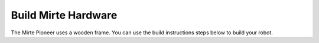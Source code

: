 Build Mirte Hardware
####################

The Mirte Pioneer uses a wooden frame. You can use the build instructions
steps below to build your robot.

.. tabs::

   .. group-tab:: Mirte PCB

      .. image:: ../../_images/build_instructions/pcb/0_step0.png
         :width: 600

      .. image:: ../../_images/build_instructions/pcb/0_step1.png
         :width: 600

      .. image:: ../../_images/build_instructions/pcb/1_step0.png
         :width: 600

      .. image:: ../../_images/build_instructions/pcb/1_step1.png
         :width: 600

      .. image:: ../../_images/build_instructions/pcb/1_step2.png
         :width: 600

      .. image:: ../../_images/build_instructions/pcb/2_step0.png
         :width: 600

      .. image:: ../../_images/build_instructions/pcb/2_step1.png
         :width: 600

      .. image:: ../../_images/build_instructions/pcb/2_step2.png
         :width: 600

      .. image:: ../../_images/build_instructions/pcb/2_step3.png
         :width: 600

      .. image:: ../../_images/build_instructions/pcb/2_step4.png
         :width: 600

      .. image:: ../../_images/build_instructions/pcb/2_step5.png
         :width: 600

      .. image:: ../../_images/build_instructions/pcb/3_step0.png
         :width: 600

      .. image:: ../../_images/build_instructions/pcb/3_step1.png
         :width: 600

      .. image:: ../../_images/build_instructions/pcb/4_step0.png
         :width: 600

      .. image:: ../../_images/build_instructions/pcb/4_step1.png
         :width: 600

      .. image:: ../../_images/build_instructions/pcb/4_step2.png
         :width: 600

      .. image:: ../../_images/build_instructions/pcb/5_step0.png
         :width: 600

      .. image:: ../../_images/build_instructions/pcb/5_step1.png
         :width: 600

      .. image:: ../../_images/build_instructions/pcb/6_step0.png
         :width: 600

      .. image:: ../../_images/build_instructions/pcb/6_step1.png
         :width: 600

      .. image:: ../../_images/build_instructions/pcb/6_step2.png
         :width: 600

      .. image:: ../../_images/build_instructions/pcb/6_step3.png
         :width: 600

      .. image:: ../../_images/build_instructions/pcb/7_step0.png
         :width: 600

      .. image:: ../../_images/build_instructions/pcb/7_step1.png
         :width: 600

      .. image:: ../../_images/build_instructions/pcb/8_step0.png
         :width: 600

      .. image:: ../../_images/build_instructions/pcb/8_step1.png
         :width: 600

      .. image:: ../../_images/build_instructions/pcb/9_step0.png
         :width: 600

      .. image:: ../../_images/build_instructions/pcb/9_step1.png
         :width: 600

      .. image:: ../../_images/build_instructions/pcb/9_step2.png
         :width: 600

      .. image:: ../../_images/build_instructions/pcb/10_step0.png
         :width: 600

      .. image:: ../../_images/build_instructions/pcb/10_step1.png
         :width: 600

      .. image:: ../../_images/build_instructions/pcb/11_step0.png
         :width: 600

      .. image:: ../../_images/build_instructions/pcb/11_step1.png
         :width: 600

      .. image:: ../../_images/build_instructions/pcb/11_step2.png
         :width: 600

      .. image:: ../../_images/build_instructions/pcb/11_step3.png
         :width: 600

      .. image:: ../../_images/build_instructions/pcb/12_step0.png
         :width: 600

      .. image:: ../../_images/build_instructions/pcb/12_step1.png
         :width: 600

      .. image:: ../../_images/build_instructions/pcb/13_step0.png
         :width: 600

      .. image:: ../../_images/build_instructions/pcb/13_step1.png
         :width: 600

      .. image:: ../../_images/build_instructions/pcb/13_step2.png
         :width: 600

      .. image:: ../../_images/build_instructions/pcb/14_step0.png
         :width: 600

      .. image:: ../../_images/build_instructions/pcb/14_step1.png
         :width: 600

      .. image:: ../../_images/build_instructions/pcb/15_step0.png
         :width: 600

      .. image:: ../../_images/build_instructions/pcb/15_step1.png
         :width: 600

      .. image:: ../../_images/build_instructions/pcb/16_step0.png
         :width: 600

   .. group-tab:: Breadboard (Pico as example)

      .. image:: ../../_images/build_instructions/breadboard/0_step0.png
         :width: 600

      .. image:: ../../_images/build_instructions/breadboard/0_step1.png
         :width: 600

      .. image:: ../../_images/build_instructions/breadboard/1_step0.png
         :width: 600

      .. image:: ../../_images/build_instructions/breadboard/1_step1.png
         :width: 600

      .. image:: ../../_images/build_instructions/breadboard/1_step2.png
         :width: 600

      .. image:: ../../_images/build_instructions/breadboard/2_step0.png
         :width: 600

      .. image:: ../../_images/build_instructions/breadboard/2_step1.png
         :width: 600

      .. image:: ../../_images/build_instructions/breadboard/2_step2.png
         :width: 600

      .. image:: ../../_images/build_instructions/breadboard/2_step3.png
         :width: 600

      .. image:: ../../_images/build_instructions/breadboard/2_step4.png
         :width: 600

      .. image:: ../../_images/build_instructions/breadboard/2_step5.png
         :width: 600

      .. image:: ../../_images/build_instructions/breadboard/3_step0.png
         :width: 600

      .. image:: ../../_images/build_instructions/breadboard/3_step1.png
         :width: 600

      .. image:: ../../_images/build_instructions/breadboard/4_step0.png
         :width: 600

      .. image:: ../../_images/build_instructions/breadboard/4_step1.png
         :width: 600

      .. image:: ../../_images/build_instructions/breadboard/4_step2.png
         :width: 600

      .. image:: ../../_images/build_instructions/breadboard/5_step0.png
         :width: 600

      .. image:: ../../_images/build_instructions/breadboard/5_step1.png
         :width: 600

      .. image:: ../../_images/build_instructions/breadboard/6_step0.png
         :width: 600

      .. image:: ../../_images/build_instructions/breadboard/6_step1.png
         :width: 600

      .. image:: ../../_images/build_instructions/breadboard/6_step2.png
         :width: 600

      .. image:: ../../_images/build_instructions/breadboard/6_step3.png
         :width: 600

      .. image:: ../../_images/build_instructions/breadboard/7_step0.png
         :width: 600

      .. image:: ../../_images/build_instructions/breadboard/7_step1.png
         :width: 600

      .. image:: ../../_images/build_instructions/breadboard/7_step2.png
         :width: 600

      .. image:: ../../_images/build_instructions/breadboard/8_step0.png
         :width: 600

      .. image:: ../../_images/build_instructions/breadboard/8_step1.png
         :width: 600

      .. image:: ../../_images/build_instructions/breadboard/8_step2.png
         :width: 600

      .. image:: ../../_images/build_instructions/breadboard/8_step3.png
         :width: 600

      .. image:: ../../_images/build_instructions/breadboard/9_step0.png
         :width: 600

      .. image:: ../../_images/build_instructions/breadboard/9_step1.png
         :width: 600

      .. image:: ../../_images/build_instructions/breadboard/10_step0.png
         :width: 600

      .. image:: ../../_images/build_instructions/breadboard/10_step1.png
         :width: 600

      .. image:: ../../_images/build_instructions/breadboard/10_step2.png
         :width: 600

      .. image:: ../../_images/build_instructions/breadboard/11_step0.png
         :width: 600

      .. image:: ../../_images/build_instructions/breadboard/11_step1.png
         :width: 600

      .. image:: ../../_images/build_instructions/breadboard/12_step0.png
         :width: 600

      .. image:: ../../_images/build_instructions/breadboard/12_step1.png
         :width: 600

      .. image:: ../../_images/build_instructions/breadboard/13_step0.png
         :width: 600

      .. image:: ../../_images/build_instructions/breadboard/13_step1.png
         :width: 600

      .. image:: ../../_images/build_instructions/breadboard/14_step0.png
         :width: 600

      .. image:: ../../_images/build_instructions/breadboard/14_step1.png
         :width: 600

      .. image:: ../../_images/build_instructions/breadboard/15_step0.png
         :width: 600

      .. image:: ../../_images/build_instructions/breadboard/15_step1.png
         :width: 600

      .. image:: ../../_images/build_instructions/breadboard/16_step0.png
         :width: 600

